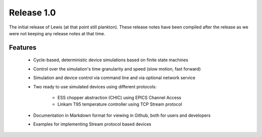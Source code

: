 Release 1.0
===========

The initial release of Lewis (at that point still plankton). These release notes have been
compiled after the release as we were not keeping any release notes at that time.

Features
--------

 - Cycle-based, deterministic device simulations based on finite state machines
 - Control over the simulation's time granularity and speed (slow motion, fast forward)
 - Simulation and device control via command line and via optional network service
 - Two ready to use simulated devices using different protocols:

    - ESS chopper abstraction (CHIC) using EPICS Channel Access
    - Linkam T95 temperature controller using TCP Stream protocol

 - Documentation in Markdown format for viewing in Github, both for users and developers
 - Examples for implementing Stream protocol based devices

.. _pcaspy: https://github.com/paulscherrerinstitute/pcaspy
